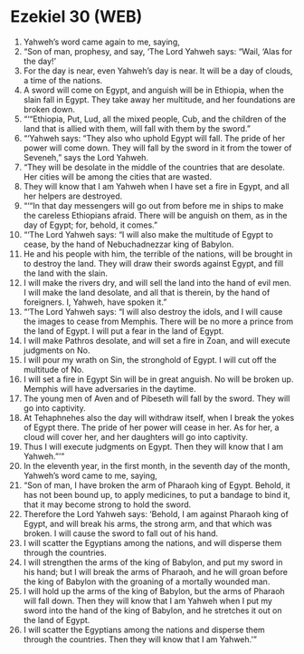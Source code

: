 * Ezekiel 30 (WEB)
:PROPERTIES:
:ID: WEB/26-EZE30
:END:

1. Yahweh’s word came again to me, saying,
2. “Son of man, prophesy, and say, ‘The Lord Yahweh says: “Wail, ‘Alas for the day!’
3. For the day is near, even Yahweh’s day is near. It will be a day of clouds, a time of the nations.
4. A sword will come on Egypt, and anguish will be in Ethiopia, when the slain fall in Egypt. They take away her multitude, and her foundations are broken down.
5. “‘“Ethiopia, Put, Lud, all the mixed people, Cub, and the children of the land that is allied with them, will fall with them by the sword.”
6. “‘Yahweh says: “They also who uphold Egypt will fall. The pride of her power will come down. They will fall by the sword in it from the tower of Seveneh,” says the Lord Yahweh.
7. “They will be desolate in the middle of the countries that are desolate. Her cities will be among the cities that are wasted.
8. They will know that I am Yahweh when I have set a fire in Egypt, and all her helpers are destroyed.
9. “‘“In that day messengers will go out from before me in ships to make the careless Ethiopians afraid. There will be anguish on them, as in the day of Egypt; for, behold, it comes.”
10. “‘The Lord Yahweh says: “I will also make the multitude of Egypt to cease, by the hand of Nebuchadnezzar king of Babylon.
11. He and his people with him, the terrible of the nations, will be brought in to destroy the land. They will draw their swords against Egypt, and fill the land with the slain.
12. I will make the rivers dry, and will sell the land into the hand of evil men. I will make the land desolate, and all that is therein, by the hand of foreigners. I, Yahweh, have spoken it.”
13. “‘The Lord Yahweh says: “I will also destroy the idols, and I will cause the images to cease from Memphis. There will be no more a prince from the land of Egypt. I will put a fear in the land of Egypt.
14. I will make Pathros desolate, and will set a fire in Zoan, and will execute judgments on No.
15. I will pour my wrath on Sin, the stronghold of Egypt. I will cut off the multitude of No.
16. I will set a fire in Egypt Sin will be in great anguish. No will be broken up. Memphis will have adversaries in the daytime.
17. The young men of Aven and of Pibeseth will fall by the sword. They will go into captivity.
18. At Tehaphnehes also the day will withdraw itself, when I break the yokes of Egypt there. The pride of her power will cease in her. As for her, a cloud will cover her, and her daughters will go into captivity.
19. Thus I will execute judgments on Egypt. Then they will know that I am Yahweh.”’”
20. In the eleventh year, in the first month, in the seventh day of the month, Yahweh’s word came to me, saying,
21. “Son of man, I have broken the arm of Pharaoh king of Egypt. Behold, it has not been bound up, to apply medicines, to put a bandage to bind it, that it may become strong to hold the sword.
22. Therefore the Lord Yahweh says: ‘Behold, I am against Pharaoh king of Egypt, and will break his arms, the strong arm, and that which was broken. I will cause the sword to fall out of his hand.
23. I will scatter the Egyptians among the nations, and will disperse them through the countries.
24. I will strengthen the arms of the king of Babylon, and put my sword in his hand; but I will break the arms of Pharaoh, and he will groan before the king of Babylon with the groaning of a mortally wounded man.
25. I will hold up the arms of the king of Babylon, but the arms of Pharaoh will fall down. Then they will know that I am Yahweh when I put my sword into the hand of the king of Babylon, and he stretches it out on the land of Egypt.
26. I will scatter the Egyptians among the nations and disperse them through the countries. Then they will know that I am Yahweh.’”
